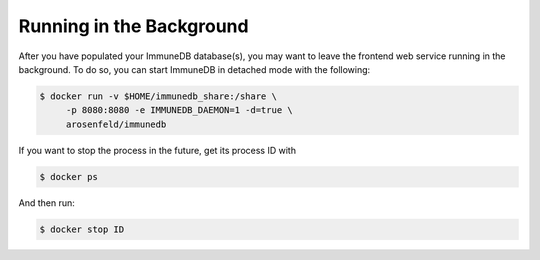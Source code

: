 Running in the Background
*************************
After you have populated your ImmuneDB database(s), you may want to leave the
frontend web service running in the background.  To do so, you can start
ImmuneDB in detached mode with the following:

.. code-block:: bash

    $ docker run -v $HOME/immunedb_share:/share \
         -p 8080:8080 -e IMMUNEDB_DAEMON=1 -d=true \
         arosenfeld/immunedb

If you want to stop the process in the future, get its process ID with

.. code-block:: bash

    $ docker ps


And then run:

.. code-block:: bash

    $ docker stop ID
